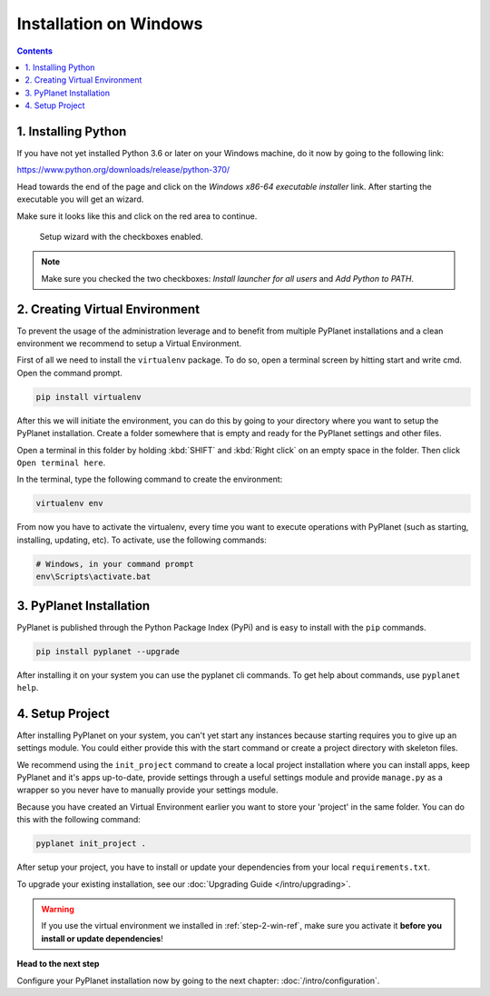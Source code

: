 
Installation on Windows
-----------------------

.. contents::


1. Installing Python
~~~~~~~~~~~~~~~~~~~~

If you have not yet installed Python 3.6 or later on your Windows machine, do it now by going to the following link:

https://www.python.org/downloads/release/python-370/

Head towards the end of the page and click on the `Windows x86-64 executable installer` link. After starting the executable
you will get an wizard.

Make sure it looks like this and click on the red area to continue.


.. figure:: /_static/intro/python-windows-1.png
  :alt: Setup wizard with the required settings

  Setup wizard with the checkboxes enabled.

.. note::

  Make sure you checked the two checkboxes: `Install launcher for all users` and `Add Python to PATH`.

.. _step-2-win-ref:

2. Creating Virtual Environment
~~~~~~~~~~~~~~~~~~~~~~~~~~~~~~~

To prevent the usage of the administration leverage and to benefit from multiple PyPlanet installations and a clean environment
we recommend to setup a Virtual Environment.

First of all we need to install the ``virtualenv`` package. To do so, open a terminal screen by hitting start and write cmd. Open the command prompt.

.. code-block:: bash

  pip install virtualenv


After this we will initiate the environment, you can do this by going to your directory where you want to setup the PyPlanet installation.
Create a folder somewhere that is empty and ready for the PyPlanet settings and other files.

Open a terminal in this folder by holding :kbd:`SHIFT` and :kbd:`Right click` on an empty space in the folder. Then click ``Open terminal here``.

In the terminal, type the following command to create the environment:

.. code-block:: bash

  virtualenv env


From now you have to activate the virtualenv, every time you want to execute operations with PyPlanet (such as starting, installing, updating, etc).
To activate, use the following commands:

.. code-block:: bash

  # Windows, in your command prompt
  env\Scripts\activate.bat


3. PyPlanet Installation
~~~~~~~~~~~~~~~~~~~~~~~~

PyPlanet is published through the Python Package Index (PyPi) and is easy to install with the ``pip`` commands.

.. code-block:: bash

  pip install pyplanet --upgrade

After installing it on your system you can use the pyplanet cli commands. To get help about commands, use ``pyplanet help``.

4. Setup Project
~~~~~~~~~~~~~~~~

After installing PyPlanet on your system, you can't yet start any instances because starting requires you to give up an
settings module. You could either provide this with the start command or create a project directory with skeleton files.

We recommend using the ``init_project`` command to create a local project installation where you can install apps, keep
PyPlanet and it's apps up-to-date, provide settings through a useful settings module and provide ``manage.py`` as a wrapper
so you never have to manually provide your settings module.

Because you have created an Virtual Environment earlier you want to store your 'project' in the same folder. You can do this
with the following command:

.. code-block:: bash

  pyplanet init_project .

After setup your project, you have to install or update your dependencies from your local ``requirements.txt``.

To upgrade your existing installation, see our :doc:`Upgrading Guide </intro/upgrading>`.

.. warning::

  If you use the virtual environment we installed in :ref:`step-2-win-ref`, make sure you activate it **before you install or update dependencies**!


**Head to the next step**

Configure your PyPlanet installation now by going to the next chapter: :doc:`/intro/configuration`.
